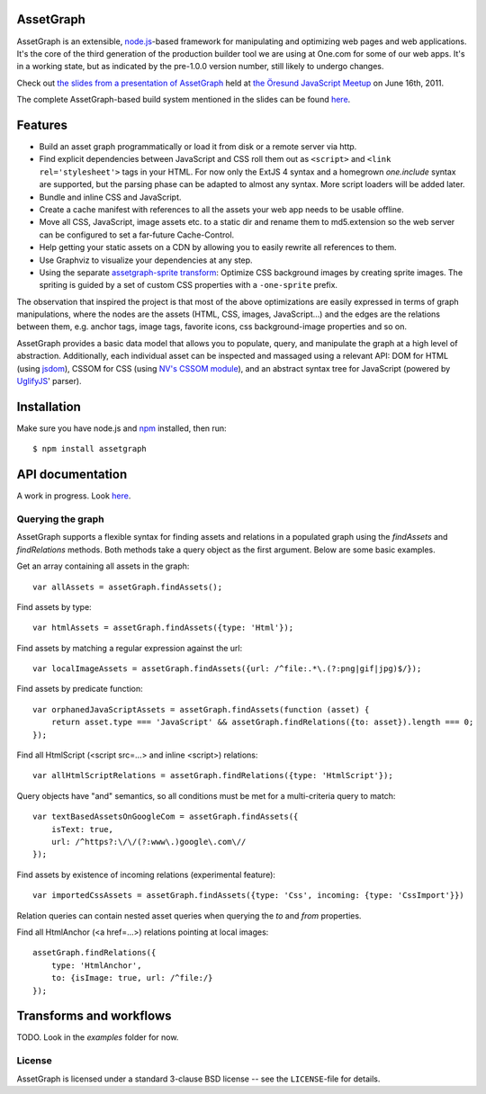 AssetGraph
==========

AssetGraph is an extensible, `node.js <http://nodejs.org/>`_-based
framework for manipulating and optimizing web pages and web
applications. It's the core of the third generation of the production
builder tool we are using at One.com for some of our web apps. It's in
a working state, but as indicated by the pre-1.0.0 version number,
still likely to undergo changes.

Check out `the slides from a presentation of AssetGraph
<http://gofish.dk/assetgraph.pdf>`_ held at `the Öresund JavaScript Meetup
<http://www.meetup.com/The-Oresund-JavaScript-Meetup/>`_ on June 16th,
2011.

The complete AssetGraph-based build system mentioned in the slides can
be found `here <https://github.com/One-com/assetgraph-builder>`_.


Features
========

* Build an asset graph programmatically or load it from disk or a
  remote server via http.
* Find explicit dependencies between JavaScript and CSS roll them out
  as ``<script>`` and ``<link rel='stylesheet'>`` tags in your
  HTML. For now only the ExtJS 4 syntax and a homegrown `one.include`
  syntax are supported, but the parsing phase can be adapted to almost
  any syntax. More script loaders will be added later.
* Bundle and inline CSS and JavaScript.
* Create a cache manifest with references to all the assets your web
  app needs to be usable offline.
* Move all CSS, JavaScript, image assets etc. to a static dir and
  rename them to md5.extension so the web server can be configured to
  set a far-future Cache-Control.
* Help getting your static assets on a CDN by allowing you to easily
  rewrite all references to them.
* Use Graphviz to visualize your dependencies at any step.
* Using the separate `assetgraph-sprite transform
  <https://github.com/One-com/assetgraph-sprite>`_: Optimize CSS
  background images by creating sprite images. The spriting is guided
  by a set of custom CSS properties with a ``-one-sprite`` prefix.

The observation that inspired the project is that most of the above
optimizations are easily expressed in terms of graph manipulations,
where the nodes are the assets (HTML, CSS, images, JavaScript...) and
the edges are the relations between them, e.g. anchor tags, image
tags, favorite icons, css background-image properties and so on.

AssetGraph provides a basic data model that allows you to populate,
query, and manipulate the graph at a high level of
abstraction. Additionally, each individual asset can be inspected and
massaged using a relevant API: DOM for HTML (using `jsdom
<https://github.com/tmpvar/jsdom>`_), CSSOM for CSS (using `NV's CSSOM
module <https://github.com/NV/CSSOM>`_), and an abstract syntax tree
for JavaScript (powered by `UglifyJS
<https://github.com/mishoo/UglifyJS/>`_' parser).

Installation
============

Make sure you have node.js and `npm <http://npmjs.org/>`_ installed,
then run::

    $ npm install assetgraph


API documentation
=================

A work in progress. Look `here <http://gofish.dk/assetgraph/api.html>`_.


Querying the graph
------------------

AssetGraph supports a flexible syntax for finding assets and relations
in a populated graph using the `findAssets` and `findRelations`
methods. Both methods take a query object as the first argument. Below
are some basic examples.

Get an array containing all assets in the graph::

    var allAssets = assetGraph.findAssets();

Find assets by type::

    var htmlAssets = assetGraph.findAssets({type: 'Html'});

Find assets by matching a regular expression against the url::

    var localImageAssets = assetGraph.findAssets({url: /^file:.*\.(?:png|gif|jpg)$/});

Find assets by predicate function::

    var orphanedJavaScriptAssets = assetGraph.findAssets(function (asset) {
        return asset.type === 'JavaScript' && assetGraph.findRelations({to: asset}).length === 0;
    });

Find all HtmlScript (<script src=...> and inline <script>) relations::

    var allHtmlScriptRelations = assetGraph.findRelations({type: 'HtmlScript'});

Query objects have "and" semantics, so all conditions must be met for
a multi-criteria query to match::

    var textBasedAssetsOnGoogleCom = assetGraph.findAssets({
        isText: true,
        url: /^https?:\/\/(?:www\.)google\.com\//
    });

Find assets by existence of incoming relations (experimental feature)::

    var importedCssAssets = assetGraph.findAssets({type: 'Css', incoming: {type: 'CssImport'}})

Relation queries can contain nested asset queries when querying the
`to` and `from` properties.

Find all HtmlAnchor (<a href=...>) relations pointing at local images::

    assetGraph.findRelations({
        type: 'HtmlAnchor',
        to: {isImage: true, url: /^file:/}
    });


Transforms and workflows
========================

TODO. Look in the `examples` folder for now.


License
-------

AssetGraph is licensed under a standard 3-clause BSD license -- see the
``LICENSE``-file for details.
